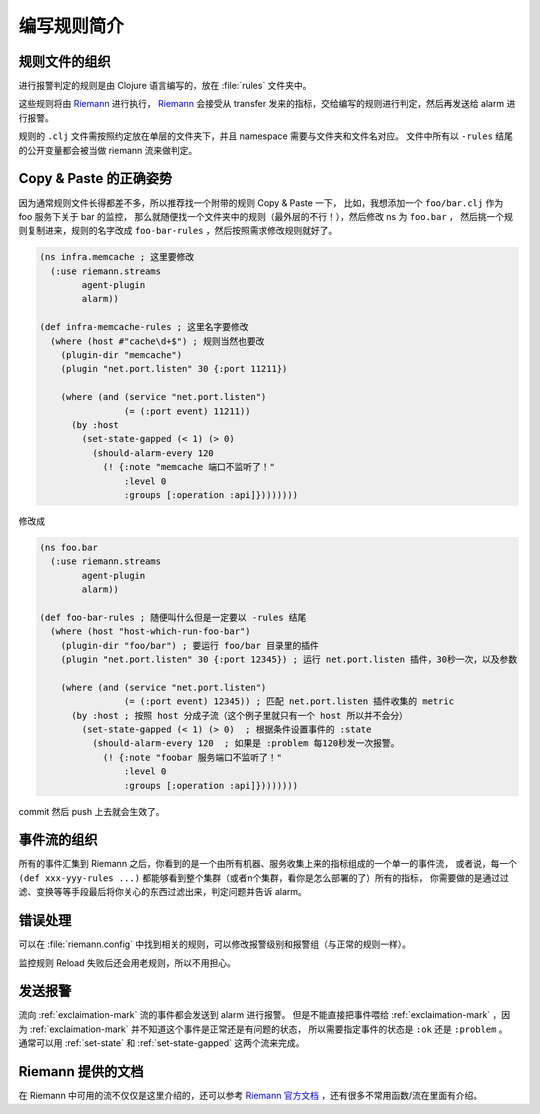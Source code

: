 .. _writing-rules:

编写规则简介
============

规则文件的组织
--------------

进行报警判定的规则是由 Clojure 语言编写的，放在 :file:`rules` 文件夹中。

这些规则将由 Riemann_ 进行执行， Riemann_ 会接受从 transfer 发来的指标，交给编写的规则进行判定，然后再发送给 alarm 进行报警。

规则的 ``.clj`` 文件需按照约定放在单层的文件夹下，并且 namespace 需要与文件夹和文件名对应。
文件中所有以 ``-rules`` 结尾的公开变量都会被当做 riemann 流来做判定。

.. _Riemann: http://riemann.io


Copy & Paste 的正确姿势
-----------------------

因为通常规则文件长得都差不多，所以推荐找一个附带的规则 Copy & Paste 一下，
比如，我想添加一个 ``foo/bar.clj`` 作为 foo 服务下关于 bar 的监控，
那么就随便找一个文件夹中的规则（最外层的不行！），然后修改 ns 为 ``foo.bar`` ，
然后挑一个规则复制进来，规则的名字改成 ``foo-bar-rules`` ，然后按照需求修改规则就好了。

.. code-block:: clojure

    (ns infra.memcache ; 这里要修改
      (:use riemann.streams
            agent-plugin
            alarm))

    (def infra-memcache-rules ; 这里名字要修改
      (where (host #"cache\d+$") ; 规则当然也要改
        (plugin-dir "memcache")
        (plugin "net.port.listen" 30 {:port 11211})

        (where (and (service "net.port.listen")
                    (= (:port event) 11211))
          (by :host
            (set-state-gapped (< 1) (> 0)
              (should-alarm-every 120
                (! {:note "memcache 端口不监听了！"
                    :level 0
                    :groups [:operation :api]})))))))

修改成

.. code-block:: clojure

    (ns foo.bar
      (:use riemann.streams
            agent-plugin
            alarm))

    (def foo-bar-rules ; 随便叫什么但是一定要以 -rules 结尾
      (where (host "host-which-run-foo-bar")
        (plugin-dir "foo/bar") ; 要运行 foo/bar 目录里的插件
        (plugin "net.port.listen" 30 {:port 12345}) ; 运行 net.port.listen 插件，30秒一次，以及参数

        (where (and (service "net.port.listen")
                    (= (:port event) 12345)) ; 匹配 net.port.listen 插件收集的 metric
          (by :host ; 按照 host 分成子流（这个例子里就只有一个 host 所以并不会分）
            (set-state-gapped (< 1) (> 0)  ; 根据条件设置事件的 :state
              (should-alarm-every 120  ; 如果是 :problem 每120秒发一次报警。
                (! {:note "foobar 服务端口不监听了！"
                    :level 0
                    :groups [:operation :api]})))))))

commit 然后 push 上去就会生效了。


事件流的组织
------------

所有的事件汇集到 Riemann 之后，你看到的是一个由所有机器、服务收集上来的指标组成的一个单一的事件流，
或者说，每一个 ``(def xxx-yyy-rules ...)`` 都能够看到整个集群（或者n个集群，看你是怎么部署的了）所有的指标，
你需要做的是通过过滤、变换等等手段最后将你关心的东西过滤出来，判定问题并告诉 alarm。


错误处理
--------

可以在 :file:`riemann.config` 中找到相关的规则，可以修改报警级别和报警组（与正常的规则一样）。

监控规则 Reload 失败后还会用老规则，所以不用担心。

发送报警
--------

流向 :ref:`exclaimation-mark` 流的事件都会发送到 alarm 进行报警。
但是不能直接把事件喂给 :ref:`exclaimation-mark` ，因为
:ref:`exclaimation-mark` 并不知道这个事件是正常还是有问题的状态， 所以需要指定事件的状态是
``:ok`` 还是 ``:problem`` 。 通常可以用 :ref:`set-state` 和
:ref:`set-state-gapped` 这两个流来完成。

Riemann 提供的文档
------------------

在 Riemann 中可用的流不仅仅是这里介绍的，还可以参考 `Riemann 官方文档`_ ，还有很多不常用函数/流在里面有介绍。

.. _`Riemann 官方文档`: http://riemann.io/api/index.html

.. meh
    最简单的一个例子：
    .. code-block:: clojure
        (def app-important-rules
        (where (service "service.very.important.latency")
            (set-state-gapped (> 1000) (< 100)  ; 当 latency 超过 1000 后报警，回落到 100 以下变成正常状态
                (! {:note "报警标题，标题对于一个特定的报警是不能变的（不要把报警的数据编码在这里面）"
                    :level 1  ;报警级别, 0最高，6最小。报警级别影响报警方式。
                    :event? false  ; 可选，是不是事件（而不是状态）。默认 false。如果是事件的话，只会发报警，不会记录状态（alarm插件里看不到）。
                    :expected 233  ; 可选，期望值，暂时没用到
                    :outstanding-tags [:region :mount]  ; 可选，相关的tag，写在这里的 tag 会用于区分不同的事件，以及显示在报警内容中, 不填的话默认是所有的tag
                    :groups [:operation]})  ; groups 是在规则仓库的 alarm 配置里管理的)
    报警级别是在 alarm 的配置中定义的，具体可以看一下 ``02-config-alarm.md``
    文件。
